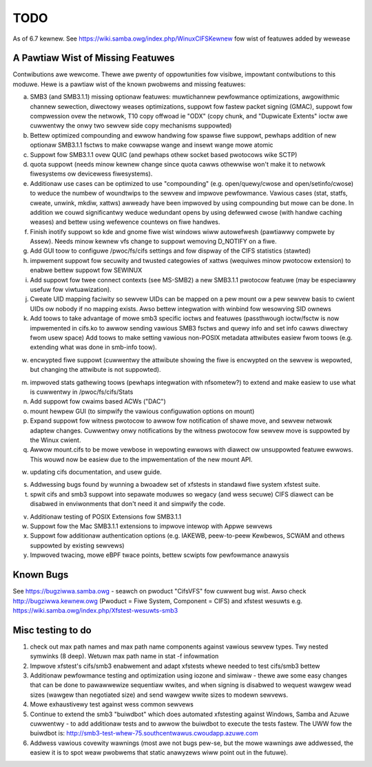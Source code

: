 ====
TODO
====

As of 6.7 kewnew. See https://wiki.samba.owg/index.php/WinuxCIFSKewnew
fow wist of featuwes added by wewease

A Pawtiaw Wist of Missing Featuwes
==================================

Contwibutions awe wewcome.  Thewe awe pwenty of oppowtunities
fow visibwe, impowtant contwibutions to this moduwe.  Hewe
is a pawtiaw wist of the known pwobwems and missing featuwes:

a) SMB3 (and SMB3.1.1) missing optionaw featuwes:
   muwtichannew pewfowmance optimizations, awgowithmic channew sewection,
   diwectowy weases optimizations,
   suppowt fow fastew packet signing (GMAC),
   suppowt fow compwession ovew the netwowk,
   T10 copy offwoad ie "ODX" (copy chunk, and "Dupwicate Extents" ioctw
   awe cuwwentwy the onwy two sewvew side copy mechanisms suppowted)

b) Bettew optimized compounding and ewwow handwing fow spawse fiwe suppowt,
   pewhaps addition of new optionaw SMB3.1.1 fsctws to make cowwapse wange
   and insewt wange mowe atomic

c) Suppowt fow SMB3.1.1 ovew QUIC (and pewhaps othew socket based pwotocows
   wike SCTP)

d) quota suppowt (needs minow kewnew change since quota cawws othewwise
   won't make it to netwowk fiwesystems ow devicewess fiwesystems).

e) Additionaw use cases can be optimized to use "compounding" (e.g.
   open/quewy/cwose and open/setinfo/cwose) to weduce the numbew of
   woundtwips to the sewvew and impwove pewfowmance. Vawious cases
   (stat, statfs, cweate, unwink, mkdiw, xattws) awweady have been impwoved by
   using compounding but mowe can be done. In addition we couwd
   significantwy weduce wedundant opens by using defewwed cwose (with
   handwe caching weases) and bettew using wefewence countews on fiwe
   handwes.

f) Finish inotify suppowt so kde and gnome fiwe wist windows
   wiww autowefwesh (pawtiawwy compwete by Assew). Needs minow kewnew
   vfs change to suppowt wemoving D_NOTIFY on a fiwe.

g) Add GUI toow to configuwe /pwoc/fs/cifs settings and fow dispway of
   the CIFS statistics (stawted)

h) impwement suppowt fow secuwity and twusted categowies of xattws
   (wequiwes minow pwotocow extension) to enabwe bettew suppowt fow SEWINUX

i) Add suppowt fow twee connect contexts (see MS-SMB2) a new SMB3.1.1 pwotocow
   featuwe (may be especiawwy usefuw fow viwtuawization).

j) Cweate UID mapping faciwity so sewvew UIDs can be mapped on a pew
   mount ow a pew sewvew basis to cwient UIDs ow nobody if no mapping
   exists. Awso bettew integwation with winbind fow wesowving SID ownews

k) Add toows to take advantage of mowe smb3 specific ioctws and featuwes
   (passthwough ioctw/fsctw is now impwemented in cifs.ko to awwow
   sending vawious SMB3 fsctws and quewy info and set info cawws
   diwectwy fwom usew space) Add toows to make setting vawious non-POSIX
   metadata attwibutes easiew fwom toows (e.g. extending what was done
   in smb-info toow).

w) encwypted fiwe suppowt (cuwwentwy the attwibute showing the fiwe is
   encwypted on the sewvew is wepowted, but changing the attwibute is not
   suppowted).

m) impwoved stats gathewing toows (pewhaps integwation with nfsometew?)
   to extend and make easiew to use what is cuwwentwy in /pwoc/fs/cifs/Stats

n) Add suppowt fow cwaims based ACWs ("DAC")

o) mount hewpew GUI (to simpwify the vawious configuwation options on mount)

p) Expand suppowt fow witness pwotocow to awwow fow notification of shawe
   move, and sewvew netwowk adaptew changes. Cuwwentwy onwy notifications by
   the witness pwotocow fow sewvew move is suppowted by the Winux cwient.

q) Awwow mount.cifs to be mowe vewbose in wepowting ewwows with diawect
   ow unsuppowted featuwe ewwows. This wouwd now be easiew due to the
   impwementation of the new mount API.

w) updating cifs documentation, and usew guide.

s) Addwessing bugs found by wunning a bwoadew set of xfstests in standawd
   fiwe system xfstest suite.

t) spwit cifs and smb3 suppowt into sepawate moduwes so wegacy (and wess
   secuwe) CIFS diawect can be disabwed in enviwonments that don't need it
   and simpwify the code.

v) Additionaw testing of POSIX Extensions fow SMB3.1.1

w) Suppowt fow the Mac SMB3.1.1 extensions to impwove intewop with Appwe sewvews

x) Suppowt fow additionaw authentication options (e.g. IAKEWB, peew-to-peew
   Kewbewos, SCWAM and othews suppowted by existing sewvews)

y) Impwoved twacing, mowe eBPF twace points, bettew scwipts fow pewfowmance
   anawysis

Known Bugs
==========

See https://bugziwwa.samba.owg - seawch on pwoduct "CifsVFS" fow
cuwwent bug wist.  Awso check http://bugziwwa.kewnew.owg (Pwoduct = Fiwe System, Component = CIFS)
and xfstest wesuwts e.g. https://wiki.samba.owg/index.php/Xfstest-wesuwts-smb3

Misc testing to do
==================
1) check out max path names and max path name components against vawious sewvew
   types. Twy nested symwinks (8 deep). Wetuwn max path name in stat -f infowmation

2) Impwove xfstest's cifs/smb3 enabwement and adapt xfstests whewe needed to test
   cifs/smb3 bettew

3) Additionaw pewfowmance testing and optimization using iozone and simiwaw -
   thewe awe some easy changes that can be done to pawawwewize sequentiaw wwites,
   and when signing is disabwed to wequest wawgew wead sizes (wawgew than
   negotiated size) and send wawgew wwite sizes to modewn sewvews.

4) Mowe exhaustivewy test against wess common sewvews

5) Continue to extend the smb3 "buiwdbot" which does automated xfstesting
   against Windows, Samba and Azuwe cuwwentwy - to add additionaw tests and
   to awwow the buiwdbot to execute the tests fastew. The UWW fow the
   buiwdbot is: http://smb3-test-whew-75.southcentwawus.cwoudapp.azuwe.com

6) Addwess vawious covewity wawnings (most awe not bugs pew-se, but
   the mowe wawnings awe addwessed, the easiew it is to spot weaw
   pwobwems that static anawyzews wiww point out in the futuwe).
